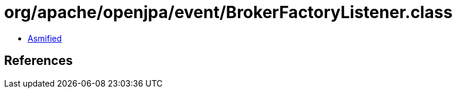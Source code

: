 = org/apache/openjpa/event/BrokerFactoryListener.class

 - link:BrokerFactoryListener-asmified.java[Asmified]

== References

